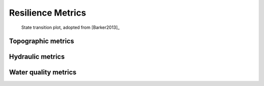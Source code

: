Resilience Metrics		
======================================

.. todo:: Add background and examples from the Resilience EPA Report


.. figure:: figures/state_trans_plot.png
   :scale: 100 %
   :alt: map to buried treasure

   State transition plot, adopted from [Barker2013]_ 

   
   
Topographic metrics
---------------------


Hydraulic metrics
---------------------


Water quality metrics
---------------------